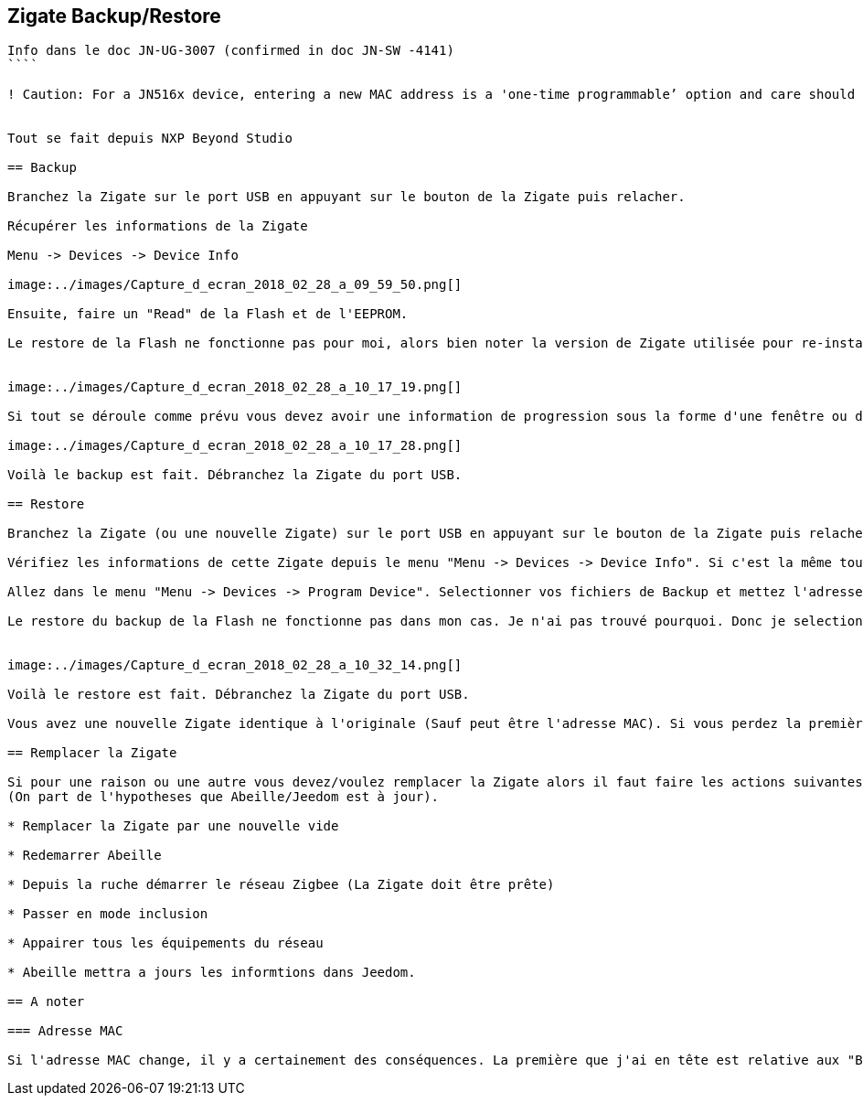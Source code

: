 
== Zigate Backup/Restore

```
Info dans le doc JN-UG-3007 (confirmed in doc JN-SW -4141)
````

! Caution: For a JN516x device, entering a new MAC address is a 'one-time programmable’ option and care should be taken to ensure that the MAC address specified is correct before programming, as it cannot be modified after programming.


Tout se fait depuis NXP Beyond Studio

== Backup

Branchez la Zigate sur le port USB en appuyant sur le bouton de la Zigate puis relacher.

Récupérer les informations de la Zigate

Menu -> Devices -> Device Info

image:../images/Capture_d_ecran_2018_02_28_a_09_59_50.png[]

Ensuite, faire un "Read" de la Flash et de l'EEPROM.

Le restore de la Flash ne fonctionne pas pour moi, alors bien noter la version de Zigate utilisée pour re-installer le bin Zigate et pas la copie de la flash. En esperant comprendre plus tard pourquoi cela ne fonctionne pas. Quelqu'un a une idée ?


image:../images/Capture_d_ecran_2018_02_28_a_10_17_19.png[]

Si tout se déroule comme prévu vous devez avoir une information de progression sous la forme d'une fenêtre ou dans l'onglet "Progress".

image:../images/Capture_d_ecran_2018_02_28_a_10_17_28.png[]

Voilà le backup est fait. Débranchez la Zigate du port USB.

== Restore

Branchez la Zigate (ou une nouvelle Zigate) sur le port USB en appuyant sur le bouton de la Zigate puis relacher.

Vérifiez les informations de cette Zigate depuis le menu "Menu -> Devices -> Device Info". Si c'est la même tout doit être identique, si c'est une nouvelle alors l'adresse MAC doit être différente.

Allez dans le menu "Menu -> Devices -> Program Device". Selectionner vos fichiers de Backup et mettez l'adresse MAC à la bonne valeur (MAC: cf note haut de page).

Le restore du backup de la Flash ne fonctionne pas dans mon cas. Je n'ai pas trouvé pourquoi. Donc je selectionne le bin de la Zigate. De même le changement de la MAC ne fonctionne pas donc je garde celle en place. Ce qui revient à ne reprogrammer que l'EEPROM...


image:../images/Capture_d_ecran_2018_02_28_a_10_32_14.png[]

Voilà le restore est fait. Débranchez la Zigate du port USB.

Vous avez une nouvelle Zigate identique à l'originale (Sauf peut être l'adresse MAC). Si vous perdez la première (crash HW par exemple), il vous suffi de la remplacer par la nouvelle.

== Remplacer la Zigate

Si pour une raison ou une autre vous devez/voulez remplacer la Zigate alors il faut faire les actions suivantes:
(On part de l'hypotheses que Abeille/Jeedom est à jour).

* Remplacer la Zigate par une nouvelle vide

* Redemarrer Abeille

* Depuis la ruche démarrer le réseau Zigbee (La Zigate doit être prête)

* Passer en mode inclusion

* Appairer tous les équipements du réseau

* Abeille mettra a jours les informtions dans Jeedom.

== A noter

=== Adresse MAC

Si l'adresse MAC change, il y a certainement des conséquences. La première que j'ai en tête est relative aux "Bind" qui utilisent les adresses MAC pour les adresses IEEE. Donc il doit falloir refaire les Bind. Tout ceci doit être vérifié et investigué.
